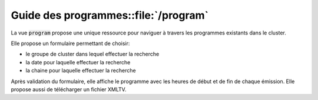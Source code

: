 .. _django_dvbboxes_programs:

=====================================
Guide des programmes::file:`/program`
=====================================

La vue :code:`program` propose une unique ressource pour naviguer à travers les
programmes existants dans le cluster.

Elle propose un formulaire permettant de choisir:

* le groupe de cluster dans lequel effectuer la recherche

* la date pour laquelle effectuer la recherche

* la chaine pour laquelle effectuer la recherche

Après validation du formulaire, elle affiche le programme avec les heures de début et de fin de chaque émission.
Elle propose aussi de télécharger un fichier XMLTV.
